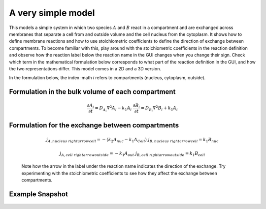 A very simple model 
======================
This models a simple system in which two species :math:`A` and :math:`B` react in a compartment and are exchanged across membranes that separate a cell from and outside volume and the cell nucleus from the cytoplasm. It shows how to define membrane reactions and how to use stoichiometric coefficients to define the direction of exchange between compartments. 
To become familiar with this, play around with the stoichiometric coefficients in the reaction definition and observe how the reaction label below the reaction name in the GUI changes when you change their sign. Check which term in the mathematical formulation below corresponds to what part of the reaction definition in the GUI, and how the two representations differ.
This model comes in a 2D and a 3D version. 

In the formulation below, the index :math `i` refers to compartments (nucleus, cytoplasm, outside). 

Formulation in the bulk volume of each compartment
""""""""""""""""""""""""""""""""""""""""""""""""""

.. math::
    &\frac{\partial A_{i}}{\partial t} = D_{A_{i}} \nabla^2 A_{i} - k_{1} A_{i} 
    &\frac{\partial B_{i}}{\partial t} = D_{B_{i}} \nabla^2 B_{i} + k_{1} A_{i}

Formulation for the exchange between compartments
"""""""""""""""""""""""""""""""""""""""""""""""""

.. math:: 
    &j_{A, nucleus \ rightarrow cell} = - \left(k_{2} A_{nuc} - k_{1} A_{Cell} \right)
    &j_{B, nucleus \ rightarrow cell} = k_{1} B_{nuc}

    &j_{A, cell \ rightarrow outside} = - k_{1} A_{out}
    &j_{B, cell \ rightarrow outside} = k_{1} B_{cell}

.. figure:: img/reaction-definition-verysimple.png 
    :alt: screenshot of the reaction definition in the very simple example model

    Note how the arrow in the label under the reaction name indicates the direction of the exchange. Try experimenting with the stoichiometric coefficients to see how they affect the exchange between compartments.


Example Snapshot
"""""""""""""""""
.. figure:: img/verysimple.png
   :alt: screenshot of the final step of the Fitzhugh-Nagumo example model
